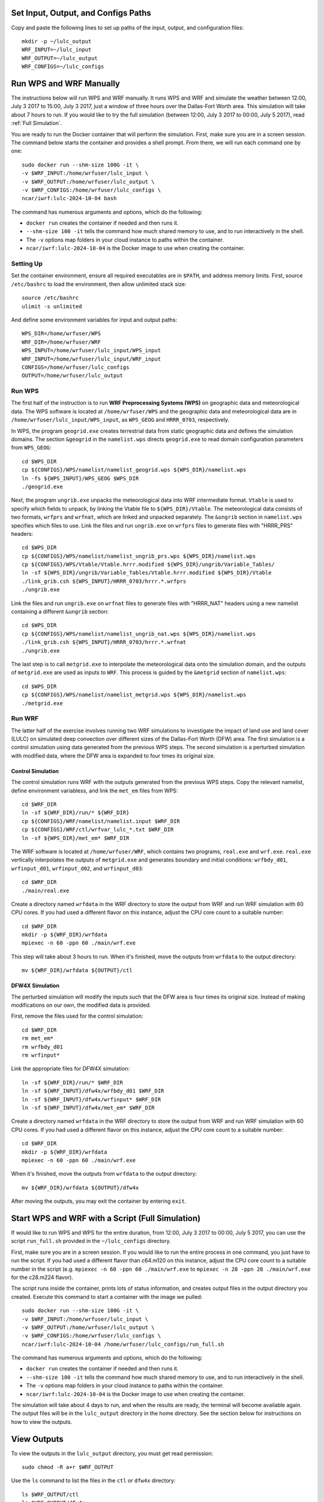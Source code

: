 
Set Input, Output, and Configs Paths
====================================

Copy and paste the following lines to set up paths of the input, output, and configuration files::

    mkdir -p ~/lulc_output
    WRF_INPUT=~/lulc_input
    WRF_OUTPUT=~/lulc_output
    WRF_CONFIGS=~/lulc_configs



Run WPS and WRF Manually
========================

The instructions below will run WPS and WRF manually. It runs WPS and WRF and simulate the weather between 12:00, July 3 2017 to 15:00, July 3 2017, just a window of three hours over the Dallas-Fort Worth area. This simulation will take about 7 hours to run. If you would like to try the full simulation (between 12:00, July 3 2017 to 00:00, July 5 2017), read :ref:`Full Simulation`.

You are ready to run the Docker container that will perform the simulation. First, make sure you are in a screen session. The command below starts the container and provides a shell prompt. From there, we will run each command one by one::

    sudo docker run --shm-size 100G -it \
    -v $WRF_INPUT:/home/wrfuser/lulc_input \
    -v $WRF_OUTPUT:/home/wrfuser/lulc_output \
    -v $WRF_CONFIGS:/home/wrfuser/lulc_configs \
    ncar/iwrf:lulc-2024-10-04 bash

The command has numerous arguments and options, which do the following:

* ``docker run`` creates the container if needed and then runs it.
* ``--shm-size 100 -it`` tells the command how much shared memory to use, and to run interactively in the shell.
* The ``-v`` options map folders in your cloud instance to paths within the container.
* ``ncar/iwrf:lulc-2024-10-04`` is the Docker image to use when creating the container.


Setting Up
----------
Set the container environment, ensure all required executables are in ``$PATH``, and address memory limits. First, source ``/etc/bashrc`` to load the environment, then allow unlimited stack size::

    source /etc/bashrc
    ulimit -s unlimited

And define some environment variables for input and output paths::

    WPS_DIR=/home/wrfuser/WPS
    WRF_DIR=/home/wrfuser/WRF
    WPS_INPUT=/home/wrfuser/lulc_input/WPS_input
    WRF_INPUT=/home/wrfuser/lulc_input/WRF_input
    CONFIGS=/home/wrfuser/lulc_configs
    OUTPUT=/home/wrfuser/lulc_output


Run WPS
-------

The first half of the instruction is to run **WRF Preprocessing Systems (WPS)** on geographic data and meteorological data. The WPS software is located at ``/home/wrfuser/WPS`` and the geographic data and meteorological data are in ``/home/wrfuser/lulc_input/WPS_input``, as ``WPS_GEOG`` and ``HRRR_0703``, respectively.

In WPS, the program ``geogrid.exe`` creates terrestrial data from static geographic data and defines the simulation domains. The section ``&geogrid`` in the ``namelist.wps`` directs ``geogrid.exe`` to read domain configuration parameters from ``WPS_GEOG``::

    cd $WPS_DIR
    cp ${CONFIGS}/WPS/namelist/namelist_geogrid.wps ${WPS_DIR}/namelist.wps
    ln -fs ${WPS_INPUT}/WPS_GEOG $WPS_DIR
    ./geogrid.exe

Next, the program ``ungrib.exe`` unpacks the meteorological data into WRF intermediate format. ``Vtable`` is used to specify which fields to unpack, by linking the Vtable file to ``${WPS_DIR}/Vtable``. The meteorological data consists of two formats, ``wrfprs`` and ``wrfnat``, which are linked and unpacked separately. The ``&ungrib`` section in ``namelist.wps`` specifies which files to use. Link the files and run ``ungrib.exe`` on ``wrfprs`` files to generate files with "HRRR_PRS" headers::

    cd $WPS_DIR
    cp ${CONFIGS}/WPS/namelist/namelist_ungrib_prs.wps ${WPS_DIR}/namelist.wps
    cp ${CONFIGS}/WPS/Vtable/Vtable.hrrr.modified ${WPS_DIR}/ungrib/Variable_Tables/
    ln -sf ${WPS_DIR}/ungrib/Variable_Tables/Vtable.hrrr.modified ${WPS_DIR}/Vtable
    ./link_grib.csh ${WPS_INPUT}/HRRR_0703/hrrr.*.wrfprs
    ./ungrib.exe

Link the files and run ``ungrib.exe`` on ``wrfnat`` files to generate files with "HRRR_NAT" headers using a new namelist containing a different ``&ungrib`` section::

    cd $WPS_DIR
    cp ${CONFIGS}/WPS/namelist/namelist_ungrib_nat.wps ${WPS_DIR}/namelist.wps
    ./link_grib.csh ${WPS_INPUT}/HRRR_0703/hrrr.*.wrfnat
    ./ungrib.exe

The last step is to call ``metgrid.exe`` to interpolate the meteorological data onto the simulation domain, and the outputs of ``metgrid.exe`` are used as inputs to ``WRF``. This process is guided by the ``&metgrid`` section of ``namelist.wps``::

    cd $WPS_DIR
    cp ${CONFIGS}/WPS/namelist/namelist_metgrid.wps ${WPS_DIR}/namelist.wps
    ./metgrid.exe


Run WRF
-------

The latter half of the exercise involves running two WRF simulations to investigate the impact of land use and land cover (LULC) on simulated deep convection over different sizes of the Dallas-Fort Worth (DFW) area. The first simulation is a control simulation using data generated from the previous WPS steps. The second simulation is a perturbed simulation with modified data, where the DFW area is expanded to four times its original size.


Control Simulation
^^^^^^^^^^^^^^^^^^

The control simulation runs WRF with the outputs generated from the previous WPS steps. Copy the relevant namelist, define environment variabless, and link the ``met_em`` files from WPS::

    cd $WRF_DIR
    ln -sf ${WRF_DIR}/run/* ${WRF_DIR}
    cp ${CONFIGS}/WRF/namelist/namelist.input $WRF_DIR
    cp ${CONFIGS}/WRF/ctl/wrfvar_lulc_*.txt $WRF_DIR
    ln -sf ${WPS_DIR}/met_em* $WRF_DIR


The WRF software is located at ``/home/wrfuser/WRF``, which contains two programs, ``real.exe`` and ``wrf.exe``. ``real.exe`` vertically interpolates the outputs of ``metgrid.exe`` and generates boundary and initial conditions: ``wrfbdy_d01``, ``wrfinput_d01``, ``wrfinput_d02``, and ``wrfinput_d03``::

    cd $WRF_DIR
    ./main/real.exe


Create a directory named ``wrfdata`` in the WRF directory to store the output from WRF and run WRF simulation with 60 CPU cores. If you had used a different flavor on this instance, adjust the CPU core count to a suitable number::
    
    cd $WRF_DIR
    mkdir -p ${WRF_DIR}/wrfdata
    mpiexec -n 60 -ppn 60 ./main/wrf.exe

This step will take about 3 hours to run. When it's finished, move the outputs from ``wrfdata`` to the output directory::

    mv ${WRF_DIR}/wrfdata ${OUTPUT}/ctl


DFW4X Simulation
^^^^^^^^^^^^^^^^

The perturbed simulation will modify the inputs such that the DFW area is four times its original size. Instead of making modifications on our own, the modified data is provided. 

First, remove the files used for the control simulation::

    cd $WRF_DIR
    rm met_em*
    rm wrfbdy_d01
    rm wrfinput*

Link the appropriate files for DFW4X simulation::

    ln -sf ${WRF_DIR}/run/* $WRF_DIR
    ln -sf ${WRF_INPUT}/dfw4x/wrfbdy_d01 $WRF_DIR
    ln -sf ${WRF_INPUT}/dfw4x/wrfinput* $WRF_DIR
    ln -sf ${WRF_INPUT}/dfw4x/met_em* $WRF_DIR

Create a directory named ``wrfdata`` in the WRF directory to store the output from WRF and run WRF simulation with 60 CPU cores. If you had used a different flavor on this instance, adjust the CPU core count to a suitable number::
    
    cd $WRF_DIR
    mkdir -p ${WRF_DIR}/wrfdata
    mpiexec -n 60 -ppn 60 ./main/wrf.exe

When it's finished, move the outputs from ``wrfdata`` to the output directory::

    mv ${WRF_DIR}/wrfdata ${OUTPUT}/dfw4x

After moving the outputs, you may exit the container by entering ``exit``.



.. _Full Simulation:

Start WPS and WRF with a Script (Full Simulation)
=================================================

If would like to run WPS and WPS for the entire duration, from 12:00, July 3 2017 to 00:00, July 5 2017, you can use the script ``run_full.sh`` provided in the ``~/lulc_configs`` directory. 

First, make sure you are in a screen session. If you would like to run the entire process in one command, you just have to run the script. If you had used a different flavor than c64.m120 on this instance, adjust the CPU core count to a suitable number in the script (e.g. ``mpiexec -n 60 -ppn 60 ./main/wrf.exe`` to ``mpiexec -n 28 -ppn 28 ./main/wrf.exe`` for the c28.m224 flavor).

The script runs inside the container, prints lots of status information, and creates output files in the output directory you created. Execute this command to start a container with the image we pulled::
 
    sudo docker run --shm-size 100G -it \
    -v $WRF_INPUT:/home/wrfuser/lulc_input \
    -v $WRF_OUTPUT:/home/wrfuser/lulc_output \
    -v $WRF_CONFIGS:/home/wrfuser/lulc_configs \
    ncar/iwrf:lulc-2024-10-04 /home/wrfuser/lulc_configs/run_full.sh

The command has numerous arguments and options, which do the following:

* ``docker run`` creates the container if needed and then runs it.
* ``--shm-size 100 -it`` tells the command how much shared memory to use, and to run interactively in the shell.
* The ``-v`` options map folders in your cloud instance to paths within the container.
* ``ncar/iwrf:lulc-2024-10-04`` is the Docker image to use when creating the container.

The simulation will take about 4 days to run, and when the results are ready, the terminal will become available again. The output files will be in the ``lulc_output`` directory in the home directory. See the section below for instructions on how to view the outputs.



View Outputs
============

To view the outputs in the ``lulc_output`` directory, you must get read permission::

    sudo chmod -R a+r $WRF_OUTPUT

Use the ``ls`` command to list the files in the ``ctl`` or ``dfw4x`` directory::

    ls $WRF_OUTPUT/ctl
    ls $WRF_OUTPUT/dfw4x
